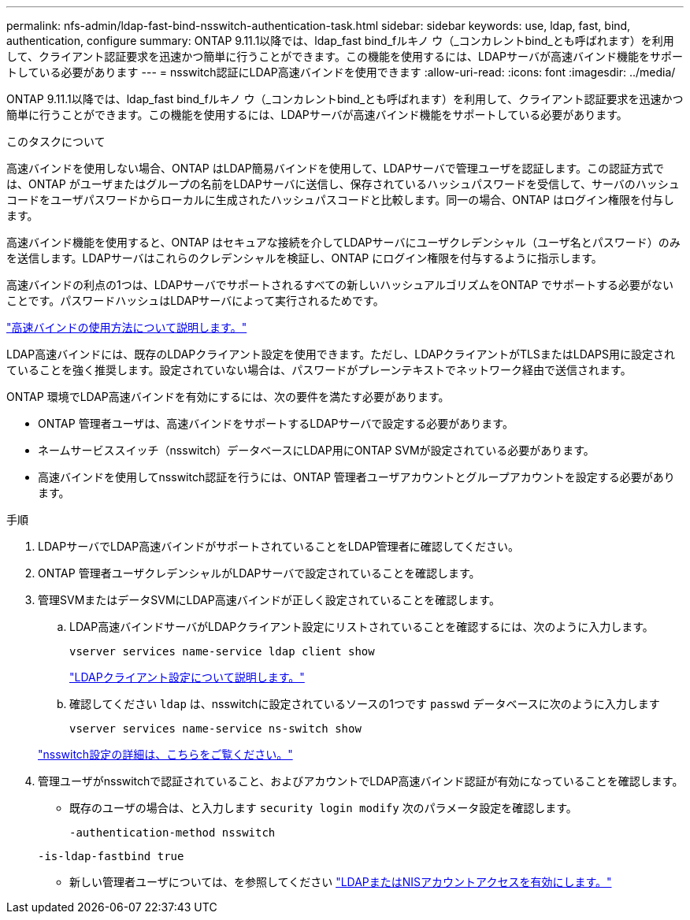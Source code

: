 ---
permalink: nfs-admin/ldap-fast-bind-nsswitch-authentication-task.html 
sidebar: sidebar 
keywords: use, ldap, fast, bind, authentication, configure 
summary: ONTAP 9.11.1以降では、ldap_fast bind_fルキノ ウ（_コンカレントbind_とも呼ばれます）を利用して、クライアント認証要求を迅速かつ簡単に行うことができます。この機能を使用するには、LDAPサーバが高速バインド機能をサポートしている必要があります 
---
= nsswitch認証にLDAP高速バインドを使用できます
:allow-uri-read: 
:icons: font
:imagesdir: ../media/


[role="lead"]
ONTAP 9.11.1以降では、ldap_fast bind_fルキノ ウ（_コンカレントbind_とも呼ばれます）を利用して、クライアント認証要求を迅速かつ簡単に行うことができます。この機能を使用するには、LDAPサーバが高速バインド機能をサポートしている必要があります。

.このタスクについて
高速バインドを使用しない場合、ONTAP はLDAP簡易バインドを使用して、LDAPサーバで管理ユーザを認証します。この認証方式では、ONTAP がユーザまたはグループの名前をLDAPサーバに送信し、保存されているハッシュパスワードを受信して、サーバのハッシュコードをユーザパスワードからローカルに生成されたハッシュパスコードと比較します。同一の場合、ONTAP はログイン権限を付与します。

高速バインド機能を使用すると、ONTAP はセキュアな接続を介してLDAPサーバにユーザクレデンシャル（ユーザ名とパスワード）のみを送信します。LDAPサーバはこれらのクレデンシャルを検証し、ONTAP にログイン権限を付与するように指示します。

高速バインドの利点の1つは、LDAPサーバでサポートされるすべての新しいハッシュアルゴリズムをONTAP でサポートする必要がないことです。パスワードハッシュはLDAPサーバによって実行されるためです。

link:https://docs.microsoft.com/en-us/openspecs/windows_protocols/ms-adts/dc4eb502-fb94-470c-9ab8-ad09fa720ea6["高速バインドの使用方法について説明します。"^]

LDAP高速バインドには、既存のLDAPクライアント設定を使用できます。ただし、LDAPクライアントがTLSまたはLDAPS用に設定されていることを強く推奨します。設定されていない場合は、パスワードがプレーンテキストでネットワーク経由で送信されます。

ONTAP 環境でLDAP高速バインドを有効にするには、次の要件を満たす必要があります。

* ONTAP 管理者ユーザは、高速バインドをサポートするLDAPサーバで設定する必要があります。
* ネームサービススイッチ（nsswitch）データベースにLDAP用にONTAP SVMが設定されている必要があります。
* 高速バインドを使用してnsswitch認証を行うには、ONTAP 管理者ユーザアカウントとグループアカウントを設定する必要があります。


.手順
. LDAPサーバでLDAP高速バインドがサポートされていることをLDAP管理者に確認してください。
. ONTAP 管理者ユーザクレデンシャルがLDAPサーバで設定されていることを確認します。
. 管理SVMまたはデータSVMにLDAP高速バインドが正しく設定されていることを確認します。
+
.. LDAP高速バインドサーバがLDAPクライアント設定にリストされていることを確認するには、次のように入力します。
+
`vserver services name-service ldap client show`

+
link:https://docs.netapp.com/us-en/ontap/nfs-config/create-ldap-client-config-task.html["LDAPクライアント設定について説明します。"]

.. 確認してください `ldap` は、nsswitchに設定されているソースの1つです `passwd` データベースに次のように入力します
+
`vserver services name-service ns-switch show`

+
link:https://docs.netapp.com/us-en/ontap/nfs-config/configure-name-service-switch-table-task.html["nsswitch設定の詳細は、こちらをご覧ください。"]



. 管理ユーザがnsswitchで認証されていること、およびアカウントでLDAP高速バインド認証が有効になっていることを確認します。
+
** 既存のユーザの場合は、と入力します `security login modify` 次のパラメータ設定を確認します。
+
`-authentication-method nsswitch`

+
`-is-ldap-fastbind true`

** 新しい管理者ユーザについては、を参照してください link:https://docs.netapp.com/us-en/ontap/authentication/grant-access-nis-ldap-user-accounts-task.html["LDAPまたはNISアカウントアクセスを有効にします。"]



